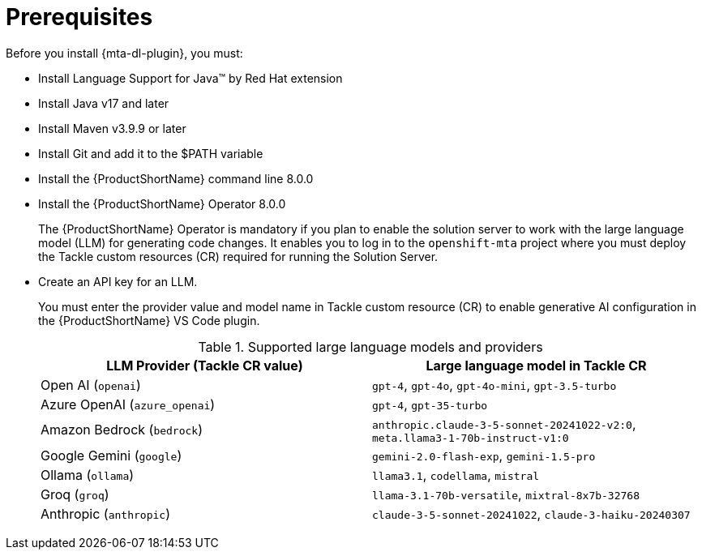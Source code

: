 :_newdoc-version: 2.15.0
:_template-generated: 2024-2-21

:_mod-docs-content-type: CONCEPT

[id="prerequisites_{context}"]
= Prerequisites

[role="_abstract"]
Before you install {mta-dl-plugin}, you must:

* Install Language Support for Java(TM) by Red Hat extension

* Install Java v17 and later

* Install Maven v3.9.9 or later

* Install Git and add it to the $PATH variable

* Install the {ProductShortName} command line 8.0.0

* Install the {ProductShortName} Operator 8.0.0
+

The {ProductShortName} Operator is mandatory if you plan to enable the solution server to work with the large language model (LLM) for generating code changes. It enables you to log in to the `openshift-mta` project where you must deploy the Tackle custom resources (CR) required for running the Solution Server.

* Create an API key for an LLM.
+

You must enter the provider value and model name in Tackle custom resource (CR) to enable generative AI configuration in the {ProductShortName} VS Code plugin. 
+
.Supported large language models and providers
|===
| LLM Provider (Tackle CR value) | Large language model in Tackle CR 

| Open AI (`openai`) | `gpt-4`, `gpt-4o`, `gpt-4o-mini`, `gpt-3.5-turbo` 
| Azure OpenAI (`azure_openai`) | `gpt-4`, `gpt-35-turbo` 
| Amazon Bedrock (`bedrock`) | `anthropic.claude-3-5-sonnet-20241022-v2:0`, `meta.llama3-1-70b-instruct-v1:0` 
| Google Gemini (`google`) | `gemini-2.0-flash-exp`, `gemini-1.5-pro` 
| Ollama (`ollama`) | `llama3.1`, `codellama`, `mistral` 
| Groq (`groq`) | `llama-3.1-70b-versatile`, `mixtral-8x7b-32768` 
| Anthropic (`anthropic`) | `claude-3-5-sonnet-20241022`, `claude-3-haiku-20240307` 

|===